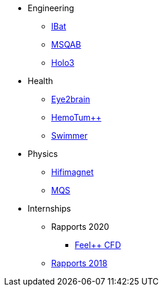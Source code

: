 * Engineering
** xref:ibat:ROOT:index.adoc[IBat]
** xref:msqab:ROOT:index.adoc[MSQAB]
** xref:holo3:ROOT:index.adoc[Holo3]
* Health
** xref:eye2brain:ROOT:index.adoc[Eye2brain]
** xref:hemotumpp:ROOT:index.adoc[HemoTum++]
** xref:swimmer:ROOT:index.adoc[Swimmer]
* Physics
** xref:hifimagnet:ROOT:index.adoc[Hifimagnet]
** xref:mqs:ROOT:index.adoc[MQS]
* Internships
** Rapports 2020
*** xref:feelpp-cfd:ROOT:index.adoc[Feel++ CFD]
** xref:2018:ROOT:index.adoc[Rapports 2018]
